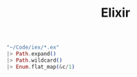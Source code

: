 #+TITLE: Elixir

#+BEGIN_SRC elixir :tangle ~/.iex.exs :eval no
"~/Code/iex/*.ex"
|> Path.expand()
|> Path.wildcard()
|> Enum.flat_map(&c/1)
#+END_SRC
